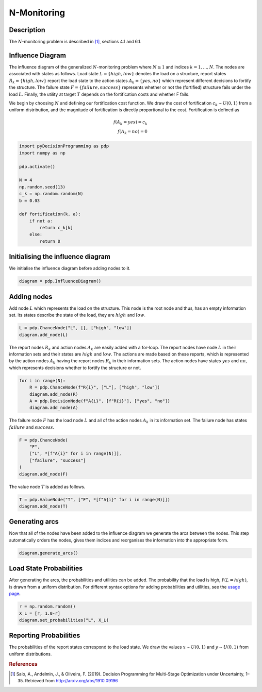 N-Monitoring
============

Description
...........

The :math:`N`-monitoring problem is described in  [#Salo]_,
sections 4.1 and 6.1.

Influence Diagram
.................

.. image:: figures/n-month-pig-breeding.svg
  :alt: The influence diagram of the N-monitoring problem described be

The influence diagram of the generalized
:math:`N`-monitoring problem where :math:`N\ge 1` and
indices :math:`k=1,...,N`. The nodes are associated with
states as follows. Load state :math:`L=\{high, low\}`
denotes the load on a structure, report states
:math:`R_k=\{high, low\}` report the load state to the
action states :math:`A_k=\{yes, no\}` which represent
different decisions to fortify the structure. The failure
state :math:`F=\{failure, success\}` represents whether or
not the (fortified) structure fails under the load
:math:`L`. Finally, the utility at target :math:`T` depends
on the fortification costs and whether F fails.

We begin by choosing :math:`N` and defining our
fortification cost function. We draw the cost of
fortification :math:`c_k∼U(0,1)` from a uniform
distribution, and the magnitude of fortification is
directly proportional to the cost. Fortification is defined
as

.. math::

   f(A_k = yes) = c_k\\
   f(A_k = no) = 0

.. code-block:: Python

  import pyDecisionProgramming as pdp
  import numpy as np

  pdp.activate()

  N = 4
  np.random.seed(13)
  c_k = np.random.random(N)
  b = 0.03

  def fortification(k, a):
      if not a:
          return c_k[k]
      else:
          return 0


Initialising the influence diagram
..................................

We initialise the influence diagram before adding nodes to
it.

.. code-block:: Python

  diagram = pdp.InfluenceDiagram()


Adding nodes
............

Add node :math:`L` which represents the load on the
structure. This node is the root node and thus, has an
empty information set. Its states describe the state of the
load, they are :math:`high` and :math:`low`.

.. code-block:: Python

  L = pdp.ChanceNode("L", [], ["high", "low"])
  diagram.add_node(L)

The report nodes :math:`R_k` and action nodes :math:`A_k`
are easily added with a for-loop. The report nodes have
node :math:`L` in their information sets and their states
are :math:`high` and :math:`low`. The actions are made
based on these reports, which is represented by the action
nodes :math:`A_k` having the report nodes :math:`R_k` in
their information sets. The action nodes have states
:math:`yes` and :math:`no`, which represents decisions
whether to fortify the structure or not.

.. code-block:: Python

  for i in range(N):
      R = pdp.ChanceNode(f"R{i}", ["L"], ["high", "low"])
      diagram.add_node(R)
      A = pdp.DecisionNode(f"A{i}", [f"R{i}"], ["yes", "no"])
      diagram.add_node(A)

The failure node :math:`F` has the load node :math:`L` and
all of the action nodes :math:`A_k`
in its information set. The failure node has states
:math:`failure` and :math:`success`.

.. code-block:: Python

  F = pdp.ChanceNode(
      "F",
      ["L", *[f"A{i}" for i in range(N)]],
      ["failure", "success"]
  )
  diagram.add_node(F)

The value node :math:`T` is added as follows.

.. code-block:: Python

  T = pdp.ValueNode("T", ["F", *[f"A{i}" for i in range(N)]])
  diagram.add_node(T)


Generating arcs
...............

Now that all of the nodes have been added to the influence
diagram we generate the arcs between the nodes. This step
automatically orders the nodes, gives them indices and
reorganises the information into the appropriate form.

.. code-block:: Python

  diagram.generate_arcs()


Load State Probabilities
........................

After generating the arcs, the probabilities and utilities
can be added. The probability that the load is high,
:math:`\mathcal P(L=high)`, is drawn from a uniform
distribution. For different syntax options for adding
probabilities and utilities, see the
`usage page <usage.html>`_.

.. code-block:: Python

   r = np.random.random()
   X_L = [r, 1.0-r]
   diagram.set_probabilities("L", X_L)


Reporting Probabilities
.......................

The probabilities of the report states correspond to the
load state. We draw the values :math:`x∼U(0,1)` and
:math:`y∼U(0,1)` from uniform distributions.








.. rubric:: References

.. [#Salo] Salo, A., Andelmin, J., & Oliveira, F. (2019). Decision Programming for Multi-Stage Optimization under Uncertainty, 1–35. Retrieved from http://arxiv.org/abs/1910.09196
